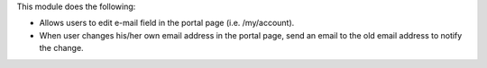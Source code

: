 This module does the following:

-  Allows users to edit e-mail field in the portal page (i.e. /my/account).
-  When user changes his/her own email address in the portal page, send an email to the old email address to notify the change.
